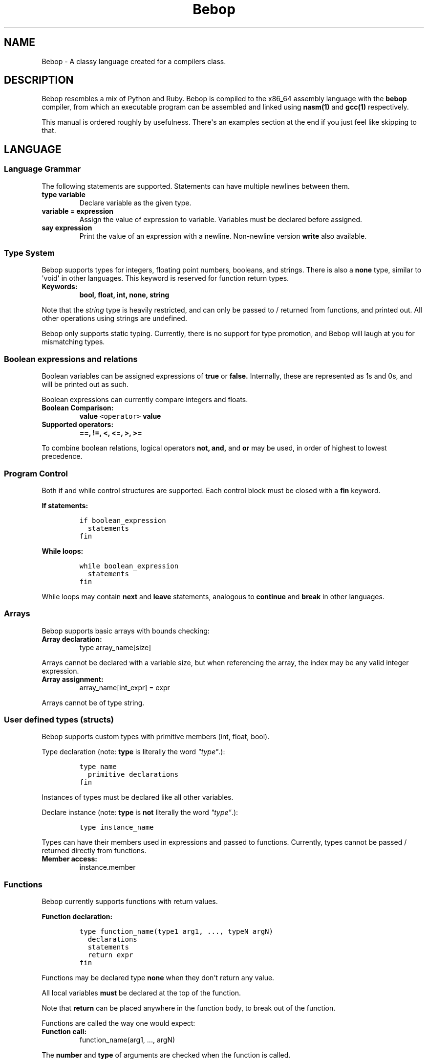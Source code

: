 .TH Bebop 7 "February 2015" "CMSC 431" "User Manuals"
.SH NAME
.PP
Bebop \- A classy language created for a compilers class.
.SH DESCRIPTION
.PP
Bebop resembles a mix of Python and Ruby.
Bebop is compiled to the x86_64 assembly language with the
\f[B]bebop\f[] compiler, from which an executable program can be
assembled and linked using \f[B]nasm(1)\f[] and \f[B]gcc(1)\f[]
respectively.
.PP
This manual is ordered roughly by usefulness.
There\[aq]s an examples section at the end if you just feel like
skipping to that.
.SH LANGUAGE
.SS Language Grammar
.PP
The following statements are supported.
Statements can have multiple newlines between them.
.TP
.B type variable
Declare variable as the given type.
.RS
.RE
.TP
.B variable = expression
Assign the value of expression to variable.
Variables must be declared before assigned.
.RS
.RE
.TP
.B say expression
Print the value of an expression with a newline.
Non\-newline version \f[B]write\f[] also available.
.RS
.RE
.SS Type System
.PP
Bebop supports types for integers, floating point numbers, booleans, and
strings.
There is also a \f[B]none\f[] type, similar to \[aq]void\[aq] in other
languages.
This keyword is reserved for function return types.
.TP
.B Keywords:
\f[B]bool, float, int, none, string\f[]
.RS
.RE
.PP
Note that the \f[I]string\f[] type is heavily restricted, and can only
be passed to / returned from functions, and printed out.
All other operations using strings are undefined.
.PP
Bebop only supports static typing.
Currently, there is no support for type promotion, and Bebop will laugh
at you for mismatching types.
.SS Boolean expressions and relations
.PP
Boolean variables can be assigned expressions of \f[B]true\f[] or
\f[B]false.\f[] Internally, these are represented as 1s and 0s, and will
be printed out as such.
.PP
Boolean expressions can currently compare integers and floats.
.TP
.B Boolean Comparison:
\f[B]value \f[C]<operator>\f[] value\f[]
.RS
.RE
.TP
.B Supported operators:
\f[B]==, !=, <, <=, >, >=\f[]
.RS
.RE
.PP
To combine boolean relations, logical operators \f[B]not, and,\f[] and
\f[B]or\f[] may be used, in order of highest to lowest precedence.
.SS Program Control
.PP
Both if and while control structures are supported.
Each control block must be closed with a \f[B]fin\f[] keyword.
.PP
\f[B]If statements:\f[]
.IP
.nf
\f[C]
if\ boolean_expression
\ \ statements
fin
\f[]
.fi
.PP
\f[B]While loops:\f[]
.IP
.nf
\f[C]
while\ boolean_expression
\ \ statements
fin
\f[]
.fi
.PP
While loops may contain \f[B]next\f[] and \f[B]leave\f[] statements,
analogous to \f[B]continue\f[] and \f[B]break\f[] in other languages.
.SS Arrays
.PP
Bebop supports basic arrays with bounds checking:
.TP
.B Array declaration:
type array_name[size]
.RS
.RE
.PP
Arrays cannot be declared with a variable size, but when referencing the
array, the index may be any valid integer expression.
.TP
.B Array assignment:
array_name[int_expr] = expr
.RS
.RE
.PP
Arrays cannot be of type string.
.SS User defined types (structs)
.PP
Bebop supports custom types with primitive members (int, float, bool).
.PP
Type declaration (note: \f[B]type\f[] is literally the word
\f[I]"type"\f[].):
.IP
.nf
\f[C]
type\ name
\ \ primitive\ declarations
fin
\f[]
.fi
.PP
Instances of types must be declared like all other variables.
.PP
Declare instance (note: \f[B]type\f[] is \f[B]not\f[] literally the word
\f[I]"type"\f[].):
.IP
.nf
\f[C]
type\ instance_name
\f[]
.fi
.PP
Types can have their members used in expressions and passed to
functions.
Currently, types cannot be passed / returned directly from functions.
.TP
.B Member access:
instance.member
.RS
.RE
.SS Functions
.PP
Bebop currently supports functions with return values.
.PP
\f[B]Function declaration:\f[]
.IP
.nf
\f[C]
type\ function_name(type1\ arg1,\ ...,\ typeN\ argN)
\ \ declarations
\ \ statements
\ \ return\ expr
fin
\f[]
.fi
.PP
Functions may be declared type \f[B]none\f[] when they don\[aq]t return
any value.
.PP
All local variables \f[B]must\f[] be declared at the top of the
function.
.PP
Note that \f[B]return\f[] can be placed anywhere in the function body,
to break out of the function.
.PP
Functions are called the way one would expect:
.TP
.B \f[B]Function call:\f[]
function_name(arg1, ..., argN)
.RS
.RE
.PP
The \f[B]number\f[] and \f[B]type\f[] of arguments are checked when the
function is called.
.PP
Functions may be \f[B]recursively\f[] called.
.SS Scoping
.PP
Bebop supports both \f[B]local\f[] and \f[B]global\f[] variables.
All variables declared outside of a function are global, and support
lexical scoping rules.
.PP
Variables declared inside a function are local, and can use the same
name as a global variable without conflict.
Lexical scoping is currently \f[B]not\f[] supported for local variables.
.SS Printing Output
.PP
To print the value of an expression, use \f[B]say expression.\f[] The
variant \f[B]write\f[] excludes the newline from printing.
.SS User Input
.PP
The keywords \f[B]inp_int\f[] and \f[B]inp_float\f[] are reserved for
user input.
When encountered, the compiler calls scanf internally and captures input
as the resulting expression.
.SS Comments
.PP
the \[aq]<>\[aq] symbol starts a comment, and discards the rest of the
line.
Comments can be placed anywhere in the line, but do not span multiple
lines.
.SS Mathematical Operations
.PP
The following mathematical operations are supported in decreasing order
of precedence.
Expressions may be constructed from signed 64 bit integers, or other
mathematical expressions.
.TP
.B \f[B](expression)\f[]
Parentheses.
Override precedence of operators outside the parentheses.
.RS
.RE
.TP
.B \f[B]expression \f[C]**\f[] expression\f[]
Integer exponentiation.
Returns 1 if exponent is less than 1.
.RS
.RE
.TP
.B \f[B]\-expression\f[]
Negation.
.RS
.RE
.TP
.B \f[B]expression * expression\f[]
Multiplication.
Same precedence as division and modulus.
.RS
.RE
.TP
.B \f[B]expression / expression\f[]
Division.
Same precedence as multiplication and modulus.
.RS
.RE
.TP
.B \f[B]expression % expression\f[]
Modulus.
Same precedence as multiplication and division.
.RS
.RE
.TP
.B \f[B]expression + expression\f[]
Addition.
Same precedence as subtraction.
.RS
.RE
.TP
.B \f[B]expression \- expression\f[]
Subtraction.
Same precedence as addition.
.RS
.RE
.SS Reserved Keywords
.PP
Several keywords are used by the compiler and must not be used as
variables.
It\[aq]s probably a safe bet to stay away from any variable 3 letters or
shorter, though necessary ones like \f[I]i\f[] are fine.
.TP
.B Reserved keywords:
all type keywords, input keywords, main, fmt, [cfs]{number}, intpow
.RS
.RE
.SH EXAMPLES
.SS Simple assignment / arithmetic:
.IP
.nf
\f[C]
int\ spike
int\ faye

spike\ =\ 7
faye\ =\ 4

<>\ This\ is\ a\ comment.
say\ spike\ +\ faye
\f[]
.fi
.SS User input:
.IP
.nf
\f[C]
float\ ein
float\ ed

ein\ =\ inp_float\ +\ 7.0
ed\ =\ ein\ *\ inp_float\ **\ inp_float\ /\ 4.0

say\ ein\ \-\ ed
\f[]
.fi
.SS Conditionals:
.IP
.nf
\f[C]
int\ jet
bool\ flag

jet\ =\ 5
flag\ =\ true

if\ (jet\ !=\ 5)\ and\ flag
\ \ say\ "jet\ is\ not\ 5."
fin
\f[]
.fi
.SS Functions:
.IP
.nf
\f[C]
int\ countdown(int\ n)
\ \ say\ n

\ \ if\ n\ ==\ 0
\ \ \ \ return\ n
\ \ fin

\ \ return\ countdown(n\ \-\ 1)
fin

say\ "Counting\ down!"
fun(20)
\f[]
.fi
.SS Lexical Scoping
.IP
.nf
\f[C]
int\ var
var\ =\ 1

if\ var\ >\ 0
\ \ float\ var
\ \ var\ =\ 2.22

\ \ if\ var\ !=\ 2.22\ \ <>\ You\ can\ (not)\ advance
\ \ \ \ int\ var
\ \ \ \ var\ =\ 3
\ \ \ \ say\ var
\ \ fin
fin
\f[]
.fi
.SS Arrays
.IP
.nf
\f[C]
int\ lotto_nums[7]

lotto_nums[0]\ =\ 4
lotto_nums[1]\ =\ 8
\&...
lotto_nums[6]\ =\ 7

say\ lotto_nums[7]\ <>\ Out\ of\ bounds\ error.
\f[]
.fi
.SS User defined types
.IP
.nf
\f[C]
type\ car
\ \ int\ num_homies
\ \ float\ cost
\ \ bool\ chick_magnet
fin

car\ my_car

my_car.num_homies\ =\ 1
my_car.cost\ =\ 1250.00
my_car.chick_magnet\ =\ false
\f[]
.fi
.SH LIMITATIONS
.IP \[bu] 2
A \f[B]newline\f[] is required after each program statement.
No brackets for you.
.IP \[bu] 2
Variables may not be named as reserved keywords.
.IP \[bu] 2
While booleans are represented as 1s and 0s, they cannot be mixed with
integers.
.SH AUTHOR
.PP
Chris Laverdiere <chlaver1@umbc.edu>
